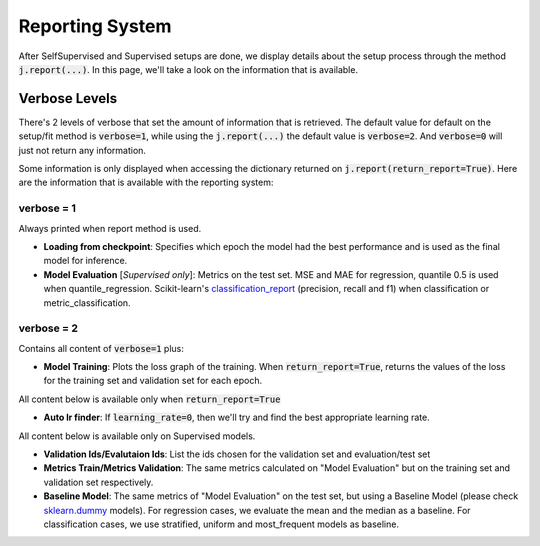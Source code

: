 ################
Reporting System
################

After SelfSupervised and Supervised setups are done, we display details about the setup process through the method :code:`j.report(...)`. 
In this page, we'll take a look on the information that is available.

**************
Verbose Levels
**************

There's 2 levels of verbose that set the amount of information that is retrieved. 
The default value for default on the setup/fit method is :code:`verbose=1`, while using the :code:`j.report(...)` the default value is :code:`verbose=2`.
And :code:`verbose=0` will just not return any information.

Some information is only displayed when accessing the dictionary returned on :code:`j.report(return_report=True)`. 
Here are the information that is available with the reporting system:

verbose = 1
===========
Always printed when report method is used.

* **Loading from checkpoint**: Specifies which epoch the model had the best performance and is used as the final model for inference.
* **Model Evaluation** [*Supervised only*]: Metrics on the test set. MSE and MAE for regression, quantile 0.5 is used when quantile_regression. Scikit-learn's `classification_report`_ (precision, recall and f1) when classification or metric_classification.

verbose = 2 
===========
Contains all content of :code:`verbose=1` plus:

* **Model Training**: Plots the loss graph of the training. When :code:`return_report=True`, returns the values of the loss for the training set and validation set for each epoch.

All content below is available only when :code:`return_report=True`

* **Auto lr finder**: If :code:`learning_rate=0`, then we'll try and find the best appropriate learning rate.

All content below is available only on Supervised models.

* **Validation Ids/Evalutaion Ids**: List the ids chosen for the validation set and evaluation/test set
* **Metrics Train/Metrics Validation**: The same metrics calculated on "Model Evaluation" but on the training set and validation set respectively.
* **Baseline Model**: The same metrics of "Model Evaluation" on the test set, but using a Baseline Model (please check `sklearn.dummy`_ models). For regression cases, we evaluate the mean and the median as a baseline. For classification cases, we use stratified, uniform and most_frequent models as baseline.


.. _sklearn.dummy: https://scikit-learn.org/stable/modules/classes.html#module-sklearn.dummy
.. _classification_report: https://scikit-learn.org/stable/modules/generated/sklearn.metrics.classification_report.html#sklearn.metrics.classification_report